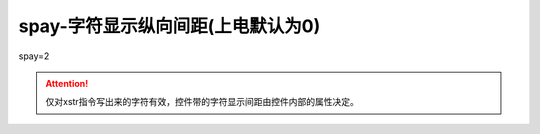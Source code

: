 spay-字符显示纵向间距(上电默认为0)
===============================================================



spay=2

.. attention:: 仅对xstr指令写出来的字符有效，控件带的字符显示间距由控件内部的属性决定。